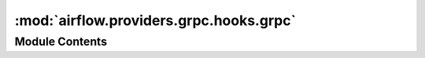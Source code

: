 :mod:`airflow.providers.grpc.hooks.grpc`
========================================

.. py:module:: airflow.providers.grpc.hooks.grpc

.. autoapi-nested-parse::

   GRPC Hook



Module Contents
---------------

.. py:class:: GrpcHook(grpc_conn_id: str, interceptors: Optional[List[Callable]] = None, custom_connection_func: Optional[Callable] = None)

   Bases: :class:`airflow.hooks.base_hook.BaseHook`

   General interaction with gRPC servers.

   :param grpc_conn_id: The connection ID to use when fetching connection info.
   :type grpc_conn_id: str
   :param interceptors: a list of gRPC interceptor objects which would be applied
       to the connected gRPC channel. None by default.
   :type interceptors: a list of gRPC interceptors based on or extends the four
       official gRPC interceptors, eg, UnaryUnaryClientInterceptor,
       UnaryStreamClientInterceptor, StreamUnaryClientInterceptor,
       StreamStreamClientInterceptor.
   :param custom_connection_func: The customized connection function to return gRPC channel.
   :type custom_connection_func: python callable objects that accept the connection as
       its only arg. Could be partial or lambda.

   
   .. method:: get_conn(self)



   
   .. method:: run(self, stub_class: Callable, call_func: str, streaming: bool = False, data: Optional[dict] = None)

      Call gRPC function and yield response to caller



   
   .. method:: _get_field(self, field_name: str)

      Fetches a field from extras, and returns it. This is some Airflow
      magic. The grpc hook type adds custom UI elements
      to the hook page, which allow admins to specify scopes, credential pem files, etc.
      They get formatted as shown below.




